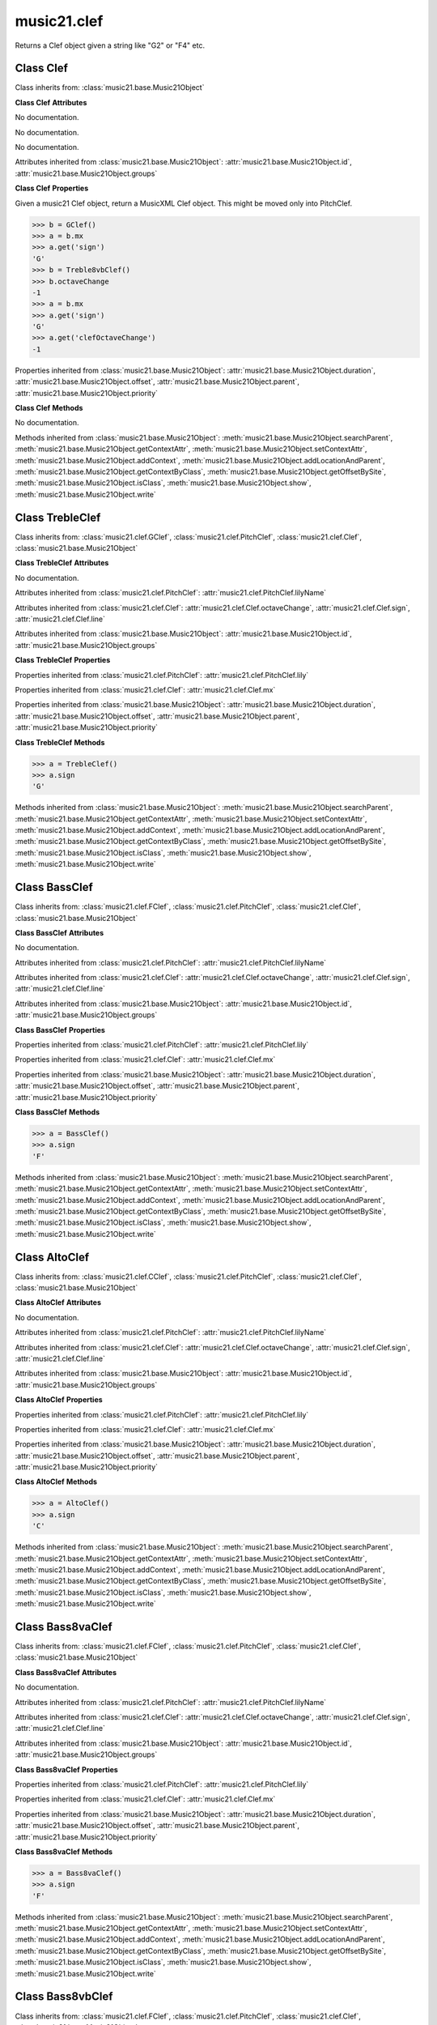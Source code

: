 .. _moduleClef:

music21.clef
============

.. WARNING: DO NOT EDIT THIS FILE: AUTOMATICALLY GENERATED

.. module:: music21.clef



.. function:: standardClefFromXN(xnStr)

Returns a Clef object given a string like "G2" or "F4" etc. 

Class Clef
----------

.. class:: Clef


    Class inherits from: :class:`music21.base.Music21Object`

    **Class Clef** **Attributes**

    .. attribute:: octaveChange

    No documentation. 

    .. attribute:: sign

    No documentation. 

    .. attribute:: line

    No documentation. 

    Attributes inherited from :class:`music21.base.Music21Object`: :attr:`music21.base.Music21Object.id`, :attr:`music21.base.Music21Object.groups`

    **Class Clef** **Properties**

    .. attribute:: mx

    Given a music21 Clef object, return a MusicXML Clef object. This might be moved only into PitchClef. 

    >>> b = GClef()
    >>> a = b.mx
    >>> a.get('sign')
    'G' 
    >>> b = Treble8vbClef()
    >>> b.octaveChange
    -1 
    >>> a = b.mx
    >>> a.get('sign')
    'G' 
    >>> a.get('clefOctaveChange')
    -1 

    Properties inherited from :class:`music21.base.Music21Object`: :attr:`music21.base.Music21Object.duration`, :attr:`music21.base.Music21Object.offset`, :attr:`music21.base.Music21Object.parent`, :attr:`music21.base.Music21Object.priority`

    **Class Clef** **Methods**

    .. method:: __init__()

    No documentation. 

    Methods inherited from :class:`music21.base.Music21Object`: :meth:`music21.base.Music21Object.searchParent`, :meth:`music21.base.Music21Object.getContextAttr`, :meth:`music21.base.Music21Object.setContextAttr`, :meth:`music21.base.Music21Object.addContext`, :meth:`music21.base.Music21Object.addLocationAndParent`, :meth:`music21.base.Music21Object.getContextByClass`, :meth:`music21.base.Music21Object.getOffsetBySite`, :meth:`music21.base.Music21Object.isClass`, :meth:`music21.base.Music21Object.show`, :meth:`music21.base.Music21Object.write`


Class TrebleClef
----------------

.. class:: TrebleClef


    Class inherits from: :class:`music21.clef.GClef`, :class:`music21.clef.PitchClef`, :class:`music21.clef.Clef`, :class:`music21.base.Music21Object`

    **Class TrebleClef** **Attributes**

    .. attribute:: lowestLine

    No documentation. 

    Attributes inherited from :class:`music21.clef.PitchClef`: :attr:`music21.clef.PitchClef.lilyName`

    Attributes inherited from :class:`music21.clef.Clef`: :attr:`music21.clef.Clef.octaveChange`, :attr:`music21.clef.Clef.sign`, :attr:`music21.clef.Clef.line`

    Attributes inherited from :class:`music21.base.Music21Object`: :attr:`music21.base.Music21Object.id`, :attr:`music21.base.Music21Object.groups`

    **Class TrebleClef** **Properties**

    Properties inherited from :class:`music21.clef.PitchClef`: :attr:`music21.clef.PitchClef.lily`

    Properties inherited from :class:`music21.clef.Clef`: :attr:`music21.clef.Clef.mx`

    Properties inherited from :class:`music21.base.Music21Object`: :attr:`music21.base.Music21Object.duration`, :attr:`music21.base.Music21Object.offset`, :attr:`music21.base.Music21Object.parent`, :attr:`music21.base.Music21Object.priority`

    **Class TrebleClef** **Methods**

    .. method:: __init__()

    

    >>> a = TrebleClef()
    >>> a.sign
    'G' 

    Methods inherited from :class:`music21.base.Music21Object`: :meth:`music21.base.Music21Object.searchParent`, :meth:`music21.base.Music21Object.getContextAttr`, :meth:`music21.base.Music21Object.setContextAttr`, :meth:`music21.base.Music21Object.addContext`, :meth:`music21.base.Music21Object.addLocationAndParent`, :meth:`music21.base.Music21Object.getContextByClass`, :meth:`music21.base.Music21Object.getOffsetBySite`, :meth:`music21.base.Music21Object.isClass`, :meth:`music21.base.Music21Object.show`, :meth:`music21.base.Music21Object.write`


Class BassClef
--------------

.. class:: BassClef


    Class inherits from: :class:`music21.clef.FClef`, :class:`music21.clef.PitchClef`, :class:`music21.clef.Clef`, :class:`music21.base.Music21Object`

    **Class BassClef** **Attributes**

    .. attribute:: lowestLine

    No documentation. 

    Attributes inherited from :class:`music21.clef.PitchClef`: :attr:`music21.clef.PitchClef.lilyName`

    Attributes inherited from :class:`music21.clef.Clef`: :attr:`music21.clef.Clef.octaveChange`, :attr:`music21.clef.Clef.sign`, :attr:`music21.clef.Clef.line`

    Attributes inherited from :class:`music21.base.Music21Object`: :attr:`music21.base.Music21Object.id`, :attr:`music21.base.Music21Object.groups`

    **Class BassClef** **Properties**

    Properties inherited from :class:`music21.clef.PitchClef`: :attr:`music21.clef.PitchClef.lily`

    Properties inherited from :class:`music21.clef.Clef`: :attr:`music21.clef.Clef.mx`

    Properties inherited from :class:`music21.base.Music21Object`: :attr:`music21.base.Music21Object.duration`, :attr:`music21.base.Music21Object.offset`, :attr:`music21.base.Music21Object.parent`, :attr:`music21.base.Music21Object.priority`

    **Class BassClef** **Methods**

    .. method:: __init__()

    

    >>> a = BassClef()
    >>> a.sign
    'F' 

    Methods inherited from :class:`music21.base.Music21Object`: :meth:`music21.base.Music21Object.searchParent`, :meth:`music21.base.Music21Object.getContextAttr`, :meth:`music21.base.Music21Object.setContextAttr`, :meth:`music21.base.Music21Object.addContext`, :meth:`music21.base.Music21Object.addLocationAndParent`, :meth:`music21.base.Music21Object.getContextByClass`, :meth:`music21.base.Music21Object.getOffsetBySite`, :meth:`music21.base.Music21Object.isClass`, :meth:`music21.base.Music21Object.show`, :meth:`music21.base.Music21Object.write`


Class AltoClef
--------------

.. class:: AltoClef


    Class inherits from: :class:`music21.clef.CClef`, :class:`music21.clef.PitchClef`, :class:`music21.clef.Clef`, :class:`music21.base.Music21Object`

    **Class AltoClef** **Attributes**

    .. attribute:: lowestLine

    No documentation. 

    Attributes inherited from :class:`music21.clef.PitchClef`: :attr:`music21.clef.PitchClef.lilyName`

    Attributes inherited from :class:`music21.clef.Clef`: :attr:`music21.clef.Clef.octaveChange`, :attr:`music21.clef.Clef.sign`, :attr:`music21.clef.Clef.line`

    Attributes inherited from :class:`music21.base.Music21Object`: :attr:`music21.base.Music21Object.id`, :attr:`music21.base.Music21Object.groups`

    **Class AltoClef** **Properties**

    Properties inherited from :class:`music21.clef.PitchClef`: :attr:`music21.clef.PitchClef.lily`

    Properties inherited from :class:`music21.clef.Clef`: :attr:`music21.clef.Clef.mx`

    Properties inherited from :class:`music21.base.Music21Object`: :attr:`music21.base.Music21Object.duration`, :attr:`music21.base.Music21Object.offset`, :attr:`music21.base.Music21Object.parent`, :attr:`music21.base.Music21Object.priority`

    **Class AltoClef** **Methods**

    .. method:: __init__()

    

    >>> a = AltoClef()
    >>> a.sign
    'C' 

    Methods inherited from :class:`music21.base.Music21Object`: :meth:`music21.base.Music21Object.searchParent`, :meth:`music21.base.Music21Object.getContextAttr`, :meth:`music21.base.Music21Object.setContextAttr`, :meth:`music21.base.Music21Object.addContext`, :meth:`music21.base.Music21Object.addLocationAndParent`, :meth:`music21.base.Music21Object.getContextByClass`, :meth:`music21.base.Music21Object.getOffsetBySite`, :meth:`music21.base.Music21Object.isClass`, :meth:`music21.base.Music21Object.show`, :meth:`music21.base.Music21Object.write`


Class Bass8vaClef
-----------------

.. class:: Bass8vaClef


    Class inherits from: :class:`music21.clef.FClef`, :class:`music21.clef.PitchClef`, :class:`music21.clef.Clef`, :class:`music21.base.Music21Object`

    **Class Bass8vaClef** **Attributes**

    .. attribute:: lowestLine

    No documentation. 

    Attributes inherited from :class:`music21.clef.PitchClef`: :attr:`music21.clef.PitchClef.lilyName`

    Attributes inherited from :class:`music21.clef.Clef`: :attr:`music21.clef.Clef.octaveChange`, :attr:`music21.clef.Clef.sign`, :attr:`music21.clef.Clef.line`

    Attributes inherited from :class:`music21.base.Music21Object`: :attr:`music21.base.Music21Object.id`, :attr:`music21.base.Music21Object.groups`

    **Class Bass8vaClef** **Properties**

    Properties inherited from :class:`music21.clef.PitchClef`: :attr:`music21.clef.PitchClef.lily`

    Properties inherited from :class:`music21.clef.Clef`: :attr:`music21.clef.Clef.mx`

    Properties inherited from :class:`music21.base.Music21Object`: :attr:`music21.base.Music21Object.duration`, :attr:`music21.base.Music21Object.offset`, :attr:`music21.base.Music21Object.parent`, :attr:`music21.base.Music21Object.priority`

    **Class Bass8vaClef** **Methods**

    .. method:: __init__()

    

    >>> a = Bass8vaClef()
    >>> a.sign
    'F' 

    Methods inherited from :class:`music21.base.Music21Object`: :meth:`music21.base.Music21Object.searchParent`, :meth:`music21.base.Music21Object.getContextAttr`, :meth:`music21.base.Music21Object.setContextAttr`, :meth:`music21.base.Music21Object.addContext`, :meth:`music21.base.Music21Object.addLocationAndParent`, :meth:`music21.base.Music21Object.getContextByClass`, :meth:`music21.base.Music21Object.getOffsetBySite`, :meth:`music21.base.Music21Object.isClass`, :meth:`music21.base.Music21Object.show`, :meth:`music21.base.Music21Object.write`


Class Bass8vbClef
-----------------

.. class:: Bass8vbClef


    Class inherits from: :class:`music21.clef.FClef`, :class:`music21.clef.PitchClef`, :class:`music21.clef.Clef`, :class:`music21.base.Music21Object`

    **Class Bass8vbClef** **Attributes**

    .. attribute:: lowestLine

    No documentation. 

    Attributes inherited from :class:`music21.clef.PitchClef`: :attr:`music21.clef.PitchClef.lilyName`

    Attributes inherited from :class:`music21.clef.Clef`: :attr:`music21.clef.Clef.octaveChange`, :attr:`music21.clef.Clef.sign`, :attr:`music21.clef.Clef.line`

    Attributes inherited from :class:`music21.base.Music21Object`: :attr:`music21.base.Music21Object.id`, :attr:`music21.base.Music21Object.groups`

    **Class Bass8vbClef** **Properties**

    Properties inherited from :class:`music21.clef.PitchClef`: :attr:`music21.clef.PitchClef.lily`

    Properties inherited from :class:`music21.clef.Clef`: :attr:`music21.clef.Clef.mx`

    Properties inherited from :class:`music21.base.Music21Object`: :attr:`music21.base.Music21Object.duration`, :attr:`music21.base.Music21Object.offset`, :attr:`music21.base.Music21Object.parent`, :attr:`music21.base.Music21Object.priority`

    **Class Bass8vbClef** **Methods**

    .. method:: __init__()

    

    >>> a = Bass8vbClef()
    >>> a.sign
    'F' 
    >>> a.octaveChange
    -1 

    Methods inherited from :class:`music21.base.Music21Object`: :meth:`music21.base.Music21Object.searchParent`, :meth:`music21.base.Music21Object.getContextAttr`, :meth:`music21.base.Music21Object.setContextAttr`, :meth:`music21.base.Music21Object.addContext`, :meth:`music21.base.Music21Object.addLocationAndParent`, :meth:`music21.base.Music21Object.getContextByClass`, :meth:`music21.base.Music21Object.getOffsetBySite`, :meth:`music21.base.Music21Object.isClass`, :meth:`music21.base.Music21Object.show`, :meth:`music21.base.Music21Object.write`


Class CBaritoneClef
-------------------

.. class:: CBaritoneClef


    Class inherits from: :class:`music21.clef.CClef`, :class:`music21.clef.PitchClef`, :class:`music21.clef.Clef`, :class:`music21.base.Music21Object`

    **Class CBaritoneClef** **Attributes**

    .. attribute:: lowestLine

    No documentation. 

    Attributes inherited from :class:`music21.clef.PitchClef`: :attr:`music21.clef.PitchClef.lilyName`

    Attributes inherited from :class:`music21.clef.Clef`: :attr:`music21.clef.Clef.octaveChange`, :attr:`music21.clef.Clef.sign`, :attr:`music21.clef.Clef.line`

    Attributes inherited from :class:`music21.base.Music21Object`: :attr:`music21.base.Music21Object.id`, :attr:`music21.base.Music21Object.groups`

    **Class CBaritoneClef** **Properties**

    Properties inherited from :class:`music21.clef.PitchClef`: :attr:`music21.clef.PitchClef.lily`

    Properties inherited from :class:`music21.clef.Clef`: :attr:`music21.clef.Clef.mx`

    Properties inherited from :class:`music21.base.Music21Object`: :attr:`music21.base.Music21Object.duration`, :attr:`music21.base.Music21Object.offset`, :attr:`music21.base.Music21Object.parent`, :attr:`music21.base.Music21Object.priority`

    **Class CBaritoneClef** **Methods**

    .. method:: __init__()

    

    >>> a = CBaritoneClef()
    >>> a.sign
    'C' 
    >>> a.line
    5 

    Methods inherited from :class:`music21.base.Music21Object`: :meth:`music21.base.Music21Object.searchParent`, :meth:`music21.base.Music21Object.getContextAttr`, :meth:`music21.base.Music21Object.setContextAttr`, :meth:`music21.base.Music21Object.addContext`, :meth:`music21.base.Music21Object.addLocationAndParent`, :meth:`music21.base.Music21Object.getContextByClass`, :meth:`music21.base.Music21Object.getOffsetBySite`, :meth:`music21.base.Music21Object.isClass`, :meth:`music21.base.Music21Object.show`, :meth:`music21.base.Music21Object.write`


Class CClef
-----------

.. class:: CClef


    Class inherits from: :class:`music21.clef.PitchClef`, :class:`music21.clef.Clef`, :class:`music21.base.Music21Object`

    **Class CClef** **Attributes**

    Attributes inherited from :class:`music21.clef.PitchClef`: :attr:`music21.clef.PitchClef.lilyName`

    Attributes inherited from :class:`music21.clef.Clef`: :attr:`music21.clef.Clef.octaveChange`, :attr:`music21.clef.Clef.sign`, :attr:`music21.clef.Clef.line`

    Attributes inherited from :class:`music21.base.Music21Object`: :attr:`music21.base.Music21Object.id`, :attr:`music21.base.Music21Object.groups`

    **Class CClef** **Properties**

    Properties inherited from :class:`music21.clef.PitchClef`: :attr:`music21.clef.PitchClef.lily`

    Properties inherited from :class:`music21.clef.Clef`: :attr:`music21.clef.Clef.mx`

    Properties inherited from :class:`music21.base.Music21Object`: :attr:`music21.base.Music21Object.duration`, :attr:`music21.base.Music21Object.offset`, :attr:`music21.base.Music21Object.parent`, :attr:`music21.base.Music21Object.priority`

    **Class CClef** **Methods**

    .. method:: __init__()

    

    >>> a = CClef()
    >>> a.sign
    'C' 

    Methods inherited from :class:`music21.base.Music21Object`: :meth:`music21.base.Music21Object.searchParent`, :meth:`music21.base.Music21Object.getContextAttr`, :meth:`music21.base.Music21Object.setContextAttr`, :meth:`music21.base.Music21Object.addContext`, :meth:`music21.base.Music21Object.addLocationAndParent`, :meth:`music21.base.Music21Object.getContextByClass`, :meth:`music21.base.Music21Object.getOffsetBySite`, :meth:`music21.base.Music21Object.isClass`, :meth:`music21.base.Music21Object.show`, :meth:`music21.base.Music21Object.write`


Class FBaritoneClef
-------------------

.. class:: FBaritoneClef


    Class inherits from: :class:`music21.clef.FClef`, :class:`music21.clef.PitchClef`, :class:`music21.clef.Clef`, :class:`music21.base.Music21Object`

    **Class FBaritoneClef** **Attributes**

    .. attribute:: lowestLine

    No documentation. 

    Attributes inherited from :class:`music21.clef.PitchClef`: :attr:`music21.clef.PitchClef.lilyName`

    Attributes inherited from :class:`music21.clef.Clef`: :attr:`music21.clef.Clef.octaveChange`, :attr:`music21.clef.Clef.sign`, :attr:`music21.clef.Clef.line`

    Attributes inherited from :class:`music21.base.Music21Object`: :attr:`music21.base.Music21Object.id`, :attr:`music21.base.Music21Object.groups`

    **Class FBaritoneClef** **Properties**

    Properties inherited from :class:`music21.clef.PitchClef`: :attr:`music21.clef.PitchClef.lily`

    Properties inherited from :class:`music21.clef.Clef`: :attr:`music21.clef.Clef.mx`

    Properties inherited from :class:`music21.base.Music21Object`: :attr:`music21.base.Music21Object.duration`, :attr:`music21.base.Music21Object.offset`, :attr:`music21.base.Music21Object.parent`, :attr:`music21.base.Music21Object.priority`

    **Class FBaritoneClef** **Methods**

    .. method:: __init__()

    

    >>> a = FBaritoneClef()
    >>> a.sign
    'F' 
    >>> a.line
    3 
    >>> b = CBaritoneClef()
    >>> a.lowestLine == b.lowestLine
    True 
    >>> a.sign == b.sign
    False 

    Methods inherited from :class:`music21.base.Music21Object`: :meth:`music21.base.Music21Object.searchParent`, :meth:`music21.base.Music21Object.getContextAttr`, :meth:`music21.base.Music21Object.setContextAttr`, :meth:`music21.base.Music21Object.addContext`, :meth:`music21.base.Music21Object.addLocationAndParent`, :meth:`music21.base.Music21Object.getContextByClass`, :meth:`music21.base.Music21Object.getOffsetBySite`, :meth:`music21.base.Music21Object.isClass`, :meth:`music21.base.Music21Object.show`, :meth:`music21.base.Music21Object.write`


Class FClef
-----------

.. class:: FClef


    Class inherits from: :class:`music21.clef.PitchClef`, :class:`music21.clef.Clef`, :class:`music21.base.Music21Object`

    **Class FClef** **Attributes**

    Attributes inherited from :class:`music21.clef.PitchClef`: :attr:`music21.clef.PitchClef.lilyName`

    Attributes inherited from :class:`music21.clef.Clef`: :attr:`music21.clef.Clef.octaveChange`, :attr:`music21.clef.Clef.sign`, :attr:`music21.clef.Clef.line`

    Attributes inherited from :class:`music21.base.Music21Object`: :attr:`music21.base.Music21Object.id`, :attr:`music21.base.Music21Object.groups`

    **Class FClef** **Properties**

    Properties inherited from :class:`music21.clef.PitchClef`: :attr:`music21.clef.PitchClef.lily`

    Properties inherited from :class:`music21.clef.Clef`: :attr:`music21.clef.Clef.mx`

    Properties inherited from :class:`music21.base.Music21Object`: :attr:`music21.base.Music21Object.duration`, :attr:`music21.base.Music21Object.offset`, :attr:`music21.base.Music21Object.parent`, :attr:`music21.base.Music21Object.priority`

    **Class FClef** **Methods**

    .. method:: __init__()

    

    >>> a = FClef()
    >>> a.sign
    'F' 

    Methods inherited from :class:`music21.base.Music21Object`: :meth:`music21.base.Music21Object.searchParent`, :meth:`music21.base.Music21Object.getContextAttr`, :meth:`music21.base.Music21Object.setContextAttr`, :meth:`music21.base.Music21Object.addContext`, :meth:`music21.base.Music21Object.addLocationAndParent`, :meth:`music21.base.Music21Object.getContextByClass`, :meth:`music21.base.Music21Object.getOffsetBySite`, :meth:`music21.base.Music21Object.isClass`, :meth:`music21.base.Music21Object.show`, :meth:`music21.base.Music21Object.write`


Class FrenchViolinClef
----------------------

.. class:: FrenchViolinClef


    Class inherits from: :class:`music21.clef.GClef`, :class:`music21.clef.PitchClef`, :class:`music21.clef.Clef`, :class:`music21.base.Music21Object`

    **Class FrenchViolinClef** **Attributes**

    .. attribute:: lowestLine

    No documentation. 

    Attributes inherited from :class:`music21.clef.PitchClef`: :attr:`music21.clef.PitchClef.lilyName`

    Attributes inherited from :class:`music21.clef.Clef`: :attr:`music21.clef.Clef.octaveChange`, :attr:`music21.clef.Clef.sign`, :attr:`music21.clef.Clef.line`

    Attributes inherited from :class:`music21.base.Music21Object`: :attr:`music21.base.Music21Object.id`, :attr:`music21.base.Music21Object.groups`

    **Class FrenchViolinClef** **Properties**

    Properties inherited from :class:`music21.clef.PitchClef`: :attr:`music21.clef.PitchClef.lily`

    Properties inherited from :class:`music21.clef.Clef`: :attr:`music21.clef.Clef.mx`

    Properties inherited from :class:`music21.base.Music21Object`: :attr:`music21.base.Music21Object.duration`, :attr:`music21.base.Music21Object.offset`, :attr:`music21.base.Music21Object.parent`, :attr:`music21.base.Music21Object.priority`

    **Class FrenchViolinClef** **Methods**

    .. method:: __init__()

    

    >>> a = FrenchViolinClef()
    >>> a.sign
    'G' 

    Methods inherited from :class:`music21.base.Music21Object`: :meth:`music21.base.Music21Object.searchParent`, :meth:`music21.base.Music21Object.getContextAttr`, :meth:`music21.base.Music21Object.setContextAttr`, :meth:`music21.base.Music21Object.addContext`, :meth:`music21.base.Music21Object.addLocationAndParent`, :meth:`music21.base.Music21Object.getContextByClass`, :meth:`music21.base.Music21Object.getOffsetBySite`, :meth:`music21.base.Music21Object.isClass`, :meth:`music21.base.Music21Object.show`, :meth:`music21.base.Music21Object.write`


Class GClef
-----------

.. class:: GClef


    Class inherits from: :class:`music21.clef.PitchClef`, :class:`music21.clef.Clef`, :class:`music21.base.Music21Object`

    **Class GClef** **Attributes**

    Attributes inherited from :class:`music21.clef.PitchClef`: :attr:`music21.clef.PitchClef.lilyName`

    Attributes inherited from :class:`music21.clef.Clef`: :attr:`music21.clef.Clef.octaveChange`, :attr:`music21.clef.Clef.sign`, :attr:`music21.clef.Clef.line`

    Attributes inherited from :class:`music21.base.Music21Object`: :attr:`music21.base.Music21Object.id`, :attr:`music21.base.Music21Object.groups`

    **Class GClef** **Properties**

    Properties inherited from :class:`music21.clef.PitchClef`: :attr:`music21.clef.PitchClef.lily`

    Properties inherited from :class:`music21.clef.Clef`: :attr:`music21.clef.Clef.mx`

    Properties inherited from :class:`music21.base.Music21Object`: :attr:`music21.base.Music21Object.duration`, :attr:`music21.base.Music21Object.offset`, :attr:`music21.base.Music21Object.parent`, :attr:`music21.base.Music21Object.priority`

    **Class GClef** **Methods**

    .. method:: __init__()

    

    >>> a = GClef()
    >>> a.sign
    'G' 

    Methods inherited from :class:`music21.base.Music21Object`: :meth:`music21.base.Music21Object.searchParent`, :meth:`music21.base.Music21Object.getContextAttr`, :meth:`music21.base.Music21Object.setContextAttr`, :meth:`music21.base.Music21Object.addContext`, :meth:`music21.base.Music21Object.addLocationAndParent`, :meth:`music21.base.Music21Object.getContextByClass`, :meth:`music21.base.Music21Object.getOffsetBySite`, :meth:`music21.base.Music21Object.isClass`, :meth:`music21.base.Music21Object.show`, :meth:`music21.base.Music21Object.write`


Class GSopranoClef
------------------

.. class:: GSopranoClef


    Class inherits from: :class:`music21.clef.GClef`, :class:`music21.clef.PitchClef`, :class:`music21.clef.Clef`, :class:`music21.base.Music21Object`

    **Class GSopranoClef** **Attributes**

    .. attribute:: lowestLine

    No documentation. 

    Attributes inherited from :class:`music21.clef.PitchClef`: :attr:`music21.clef.PitchClef.lilyName`

    Attributes inherited from :class:`music21.clef.Clef`: :attr:`music21.clef.Clef.octaveChange`, :attr:`music21.clef.Clef.sign`, :attr:`music21.clef.Clef.line`

    Attributes inherited from :class:`music21.base.Music21Object`: :attr:`music21.base.Music21Object.id`, :attr:`music21.base.Music21Object.groups`

    **Class GSopranoClef** **Properties**

    Properties inherited from :class:`music21.clef.PitchClef`: :attr:`music21.clef.PitchClef.lily`

    Properties inherited from :class:`music21.clef.Clef`: :attr:`music21.clef.Clef.mx`

    Properties inherited from :class:`music21.base.Music21Object`: :attr:`music21.base.Music21Object.duration`, :attr:`music21.base.Music21Object.offset`, :attr:`music21.base.Music21Object.parent`, :attr:`music21.base.Music21Object.priority`

    **Class GSopranoClef** **Methods**

    .. method:: __init__()

    

    >>> a = GSopranoClef()
    >>> a.sign
    'G' 

    Methods inherited from :class:`music21.base.Music21Object`: :meth:`music21.base.Music21Object.searchParent`, :meth:`music21.base.Music21Object.getContextAttr`, :meth:`music21.base.Music21Object.setContextAttr`, :meth:`music21.base.Music21Object.addContext`, :meth:`music21.base.Music21Object.addLocationAndParent`, :meth:`music21.base.Music21Object.getContextByClass`, :meth:`music21.base.Music21Object.getOffsetBySite`, :meth:`music21.base.Music21Object.isClass`, :meth:`music21.base.Music21Object.show`, :meth:`music21.base.Music21Object.write`


Class MezzoSopranoClef
----------------------

.. class:: MezzoSopranoClef


    Class inherits from: :class:`music21.clef.CClef`, :class:`music21.clef.PitchClef`, :class:`music21.clef.Clef`, :class:`music21.base.Music21Object`

    **Class MezzoSopranoClef** **Attributes**

    .. attribute:: lowestLine

    No documentation. 

    Attributes inherited from :class:`music21.clef.PitchClef`: :attr:`music21.clef.PitchClef.lilyName`

    Attributes inherited from :class:`music21.clef.Clef`: :attr:`music21.clef.Clef.octaveChange`, :attr:`music21.clef.Clef.sign`, :attr:`music21.clef.Clef.line`

    Attributes inherited from :class:`music21.base.Music21Object`: :attr:`music21.base.Music21Object.id`, :attr:`music21.base.Music21Object.groups`

    **Class MezzoSopranoClef** **Properties**

    Properties inherited from :class:`music21.clef.PitchClef`: :attr:`music21.clef.PitchClef.lily`

    Properties inherited from :class:`music21.clef.Clef`: :attr:`music21.clef.Clef.mx`

    Properties inherited from :class:`music21.base.Music21Object`: :attr:`music21.base.Music21Object.duration`, :attr:`music21.base.Music21Object.offset`, :attr:`music21.base.Music21Object.parent`, :attr:`music21.base.Music21Object.priority`

    **Class MezzoSopranoClef** **Methods**

    .. method:: __init__()

    

    >>> a = MezzoSopranoClef()
    >>> a.sign
    'C' 

    Methods inherited from :class:`music21.base.Music21Object`: :meth:`music21.base.Music21Object.searchParent`, :meth:`music21.base.Music21Object.getContextAttr`, :meth:`music21.base.Music21Object.setContextAttr`, :meth:`music21.base.Music21Object.addContext`, :meth:`music21.base.Music21Object.addLocationAndParent`, :meth:`music21.base.Music21Object.getContextByClass`, :meth:`music21.base.Music21Object.getOffsetBySite`, :meth:`music21.base.Music21Object.isClass`, :meth:`music21.base.Music21Object.show`, :meth:`music21.base.Music21Object.write`


Class NoClef
------------

.. class:: NoClef


    Class inherits from: :class:`music21.clef.Clef`, :class:`music21.base.Music21Object`

    **Class NoClef** **Attributes**

    Attributes inherited from :class:`music21.clef.Clef`: :attr:`music21.clef.Clef.octaveChange`, :attr:`music21.clef.Clef.sign`, :attr:`music21.clef.Clef.line`

    Attributes inherited from :class:`music21.base.Music21Object`: :attr:`music21.base.Music21Object.id`, :attr:`music21.base.Music21Object.groups`

    **Class NoClef** **Properties**

    Properties inherited from :class:`music21.clef.Clef`: :attr:`music21.clef.Clef.mx`

    Properties inherited from :class:`music21.base.Music21Object`: :attr:`music21.base.Music21Object.duration`, :attr:`music21.base.Music21Object.offset`, :attr:`music21.base.Music21Object.parent`, :attr:`music21.base.Music21Object.priority`

    **Class NoClef** **Methods**

    Methods inherited from :class:`music21.clef.Clef`: :meth:`music21.clef.Clef.__init__`

    Methods inherited from :class:`music21.base.Music21Object`: :meth:`music21.base.Music21Object.searchParent`, :meth:`music21.base.Music21Object.getContextAttr`, :meth:`music21.base.Music21Object.setContextAttr`, :meth:`music21.base.Music21Object.addContext`, :meth:`music21.base.Music21Object.addLocationAndParent`, :meth:`music21.base.Music21Object.getContextByClass`, :meth:`music21.base.Music21Object.getOffsetBySite`, :meth:`music21.base.Music21Object.isClass`, :meth:`music21.base.Music21Object.show`, :meth:`music21.base.Music21Object.write`


Class PercussionClef
--------------------

.. class:: PercussionClef


    Class inherits from: :class:`music21.clef.Clef`, :class:`music21.base.Music21Object`

    **Class PercussionClef** **Attributes**

    Attributes inherited from :class:`music21.clef.Clef`: :attr:`music21.clef.Clef.octaveChange`, :attr:`music21.clef.Clef.sign`, :attr:`music21.clef.Clef.line`

    Attributes inherited from :class:`music21.base.Music21Object`: :attr:`music21.base.Music21Object.id`, :attr:`music21.base.Music21Object.groups`

    **Class PercussionClef** **Properties**

    Properties inherited from :class:`music21.clef.Clef`: :attr:`music21.clef.Clef.mx`

    Properties inherited from :class:`music21.base.Music21Object`: :attr:`music21.base.Music21Object.duration`, :attr:`music21.base.Music21Object.offset`, :attr:`music21.base.Music21Object.parent`, :attr:`music21.base.Music21Object.priority`

    **Class PercussionClef** **Methods**

    Methods inherited from :class:`music21.clef.Clef`: :meth:`music21.clef.Clef.__init__`

    Methods inherited from :class:`music21.base.Music21Object`: :meth:`music21.base.Music21Object.searchParent`, :meth:`music21.base.Music21Object.getContextAttr`, :meth:`music21.base.Music21Object.setContextAttr`, :meth:`music21.base.Music21Object.addContext`, :meth:`music21.base.Music21Object.addLocationAndParent`, :meth:`music21.base.Music21Object.getContextByClass`, :meth:`music21.base.Music21Object.getOffsetBySite`, :meth:`music21.base.Music21Object.isClass`, :meth:`music21.base.Music21Object.show`, :meth:`music21.base.Music21Object.write`


Class PitchClef
---------------

.. class:: PitchClef


    Class inherits from: :class:`music21.clef.Clef`, :class:`music21.base.Music21Object`

    **Class PitchClef** **Attributes**

    .. attribute:: lilyName

    No documentation. 

    Attributes inherited from :class:`music21.clef.Clef`: :attr:`music21.clef.Clef.octaveChange`, :attr:`music21.clef.Clef.sign`, :attr:`music21.clef.Clef.line`

    Attributes inherited from :class:`music21.base.Music21Object`: :attr:`music21.base.Music21Object.id`, :attr:`music21.base.Music21Object.groups`

    **Class PitchClef** **Properties**

    .. attribute:: lily

    No documentation. 

    Properties inherited from :class:`music21.clef.Clef`: :attr:`music21.clef.Clef.mx`

    Properties inherited from :class:`music21.base.Music21Object`: :attr:`music21.base.Music21Object.duration`, :attr:`music21.base.Music21Object.offset`, :attr:`music21.base.Music21Object.parent`, :attr:`music21.base.Music21Object.priority`

    **Class PitchClef** **Methods**

    .. method:: __init__()

    No documentation. 

    Methods inherited from :class:`music21.base.Music21Object`: :meth:`music21.base.Music21Object.searchParent`, :meth:`music21.base.Music21Object.getContextAttr`, :meth:`music21.base.Music21Object.setContextAttr`, :meth:`music21.base.Music21Object.addContext`, :meth:`music21.base.Music21Object.addLocationAndParent`, :meth:`music21.base.Music21Object.getContextByClass`, :meth:`music21.base.Music21Object.getOffsetBySite`, :meth:`music21.base.Music21Object.isClass`, :meth:`music21.base.Music21Object.show`, :meth:`music21.base.Music21Object.write`


Class SopranoClef
-----------------

.. class:: SopranoClef


    Class inherits from: :class:`music21.clef.CClef`, :class:`music21.clef.PitchClef`, :class:`music21.clef.Clef`, :class:`music21.base.Music21Object`

    **Class SopranoClef** **Attributes**

    .. attribute:: lowestLine

    No documentation. 

    Attributes inherited from :class:`music21.clef.PitchClef`: :attr:`music21.clef.PitchClef.lilyName`

    Attributes inherited from :class:`music21.clef.Clef`: :attr:`music21.clef.Clef.octaveChange`, :attr:`music21.clef.Clef.sign`, :attr:`music21.clef.Clef.line`

    Attributes inherited from :class:`music21.base.Music21Object`: :attr:`music21.base.Music21Object.id`, :attr:`music21.base.Music21Object.groups`

    **Class SopranoClef** **Properties**

    Properties inherited from :class:`music21.clef.PitchClef`: :attr:`music21.clef.PitchClef.lily`

    Properties inherited from :class:`music21.clef.Clef`: :attr:`music21.clef.Clef.mx`

    Properties inherited from :class:`music21.base.Music21Object`: :attr:`music21.base.Music21Object.duration`, :attr:`music21.base.Music21Object.offset`, :attr:`music21.base.Music21Object.parent`, :attr:`music21.base.Music21Object.priority`

    **Class SopranoClef** **Methods**

    .. method:: __init__()

    

    >>> a = SopranoClef()
    >>> a.sign
    'C' 

    Methods inherited from :class:`music21.base.Music21Object`: :meth:`music21.base.Music21Object.searchParent`, :meth:`music21.base.Music21Object.getContextAttr`, :meth:`music21.base.Music21Object.setContextAttr`, :meth:`music21.base.Music21Object.addContext`, :meth:`music21.base.Music21Object.addLocationAndParent`, :meth:`music21.base.Music21Object.getContextByClass`, :meth:`music21.base.Music21Object.getOffsetBySite`, :meth:`music21.base.Music21Object.isClass`, :meth:`music21.base.Music21Object.show`, :meth:`music21.base.Music21Object.write`


Class SubBassClef
-----------------

.. class:: SubBassClef


    Class inherits from: :class:`music21.clef.FClef`, :class:`music21.clef.PitchClef`, :class:`music21.clef.Clef`, :class:`music21.base.Music21Object`

    **Class SubBassClef** **Attributes**

    .. attribute:: lowestLine

    No documentation. 

    Attributes inherited from :class:`music21.clef.PitchClef`: :attr:`music21.clef.PitchClef.lilyName`

    Attributes inherited from :class:`music21.clef.Clef`: :attr:`music21.clef.Clef.octaveChange`, :attr:`music21.clef.Clef.sign`, :attr:`music21.clef.Clef.line`

    Attributes inherited from :class:`music21.base.Music21Object`: :attr:`music21.base.Music21Object.id`, :attr:`music21.base.Music21Object.groups`

    **Class SubBassClef** **Properties**

    Properties inherited from :class:`music21.clef.PitchClef`: :attr:`music21.clef.PitchClef.lily`

    Properties inherited from :class:`music21.clef.Clef`: :attr:`music21.clef.Clef.mx`

    Properties inherited from :class:`music21.base.Music21Object`: :attr:`music21.base.Music21Object.duration`, :attr:`music21.base.Music21Object.offset`, :attr:`music21.base.Music21Object.parent`, :attr:`music21.base.Music21Object.priority`

    **Class SubBassClef** **Methods**

    .. method:: __init__()

    

    >>> a = SubBassClef()
    >>> a.sign
    'F' 

    Methods inherited from :class:`music21.base.Music21Object`: :meth:`music21.base.Music21Object.searchParent`, :meth:`music21.base.Music21Object.getContextAttr`, :meth:`music21.base.Music21Object.setContextAttr`, :meth:`music21.base.Music21Object.addContext`, :meth:`music21.base.Music21Object.addLocationAndParent`, :meth:`music21.base.Music21Object.getContextByClass`, :meth:`music21.base.Music21Object.getOffsetBySite`, :meth:`music21.base.Music21Object.isClass`, :meth:`music21.base.Music21Object.show`, :meth:`music21.base.Music21Object.write`


Class TabClef
-------------

.. class:: TabClef


    Class inherits from: :class:`music21.clef.Clef`, :class:`music21.base.Music21Object`

    **Class TabClef** **Attributes**

    Attributes inherited from :class:`music21.clef.Clef`: :attr:`music21.clef.Clef.octaveChange`, :attr:`music21.clef.Clef.sign`, :attr:`music21.clef.Clef.line`

    Attributes inherited from :class:`music21.base.Music21Object`: :attr:`music21.base.Music21Object.id`, :attr:`music21.base.Music21Object.groups`

    **Class TabClef** **Properties**

    Properties inherited from :class:`music21.clef.Clef`: :attr:`music21.clef.Clef.mx`

    Properties inherited from :class:`music21.base.Music21Object`: :attr:`music21.base.Music21Object.duration`, :attr:`music21.base.Music21Object.offset`, :attr:`music21.base.Music21Object.parent`, :attr:`music21.base.Music21Object.priority`

    **Class TabClef** **Methods**

    Methods inherited from :class:`music21.clef.Clef`: :meth:`music21.clef.Clef.__init__`

    Methods inherited from :class:`music21.base.Music21Object`: :meth:`music21.base.Music21Object.searchParent`, :meth:`music21.base.Music21Object.getContextAttr`, :meth:`music21.base.Music21Object.setContextAttr`, :meth:`music21.base.Music21Object.addContext`, :meth:`music21.base.Music21Object.addLocationAndParent`, :meth:`music21.base.Music21Object.getContextByClass`, :meth:`music21.base.Music21Object.getOffsetBySite`, :meth:`music21.base.Music21Object.isClass`, :meth:`music21.base.Music21Object.show`, :meth:`music21.base.Music21Object.write`


Class TenorClef
---------------

.. class:: TenorClef


    Class inherits from: :class:`music21.clef.CClef`, :class:`music21.clef.PitchClef`, :class:`music21.clef.Clef`, :class:`music21.base.Music21Object`

    **Class TenorClef** **Attributes**

    .. attribute:: lowestLine

    No documentation. 

    Attributes inherited from :class:`music21.clef.PitchClef`: :attr:`music21.clef.PitchClef.lilyName`

    Attributes inherited from :class:`music21.clef.Clef`: :attr:`music21.clef.Clef.octaveChange`, :attr:`music21.clef.Clef.sign`, :attr:`music21.clef.Clef.line`

    Attributes inherited from :class:`music21.base.Music21Object`: :attr:`music21.base.Music21Object.id`, :attr:`music21.base.Music21Object.groups`

    **Class TenorClef** **Properties**

    Properties inherited from :class:`music21.clef.PitchClef`: :attr:`music21.clef.PitchClef.lily`

    Properties inherited from :class:`music21.clef.Clef`: :attr:`music21.clef.Clef.mx`

    Properties inherited from :class:`music21.base.Music21Object`: :attr:`music21.base.Music21Object.duration`, :attr:`music21.base.Music21Object.offset`, :attr:`music21.base.Music21Object.parent`, :attr:`music21.base.Music21Object.priority`

    **Class TenorClef** **Methods**

    .. method:: __init__()

    

    >>> a = TenorClef()
    >>> a.sign
    'C' 
    >>> a.line
    4 

    

    Methods inherited from :class:`music21.base.Music21Object`: :meth:`music21.base.Music21Object.searchParent`, :meth:`music21.base.Music21Object.getContextAttr`, :meth:`music21.base.Music21Object.setContextAttr`, :meth:`music21.base.Music21Object.addContext`, :meth:`music21.base.Music21Object.addLocationAndParent`, :meth:`music21.base.Music21Object.getContextByClass`, :meth:`music21.base.Music21Object.getOffsetBySite`, :meth:`music21.base.Music21Object.isClass`, :meth:`music21.base.Music21Object.show`, :meth:`music21.base.Music21Object.write`


Class Treble8vaClef
-------------------

.. class:: Treble8vaClef


    Class inherits from: :class:`music21.clef.TrebleClef`, :class:`music21.clef.GClef`, :class:`music21.clef.PitchClef`, :class:`music21.clef.Clef`, :class:`music21.base.Music21Object`

    **Class Treble8vaClef** **Attributes**

    Attributes inherited from :class:`music21.clef.TrebleClef`: :attr:`music21.clef.TrebleClef.lowestLine`

    Attributes inherited from :class:`music21.clef.PitchClef`: :attr:`music21.clef.PitchClef.lilyName`

    Attributes inherited from :class:`music21.clef.Clef`: :attr:`music21.clef.Clef.octaveChange`, :attr:`music21.clef.Clef.sign`, :attr:`music21.clef.Clef.line`

    Attributes inherited from :class:`music21.base.Music21Object`: :attr:`music21.base.Music21Object.id`, :attr:`music21.base.Music21Object.groups`

    **Class Treble8vaClef** **Properties**

    Properties inherited from :class:`music21.clef.PitchClef`: :attr:`music21.clef.PitchClef.lily`

    Properties inherited from :class:`music21.clef.Clef`: :attr:`music21.clef.Clef.mx`

    Properties inherited from :class:`music21.base.Music21Object`: :attr:`music21.base.Music21Object.duration`, :attr:`music21.base.Music21Object.offset`, :attr:`music21.base.Music21Object.parent`, :attr:`music21.base.Music21Object.priority`

    **Class Treble8vaClef** **Methods**

    .. method:: __init__()

    

    >>> a = Treble8vaClef()
    >>> a.sign
    'G' 
    >>> a.octaveChange
    1 

    Methods inherited from :class:`music21.base.Music21Object`: :meth:`music21.base.Music21Object.searchParent`, :meth:`music21.base.Music21Object.getContextAttr`, :meth:`music21.base.Music21Object.setContextAttr`, :meth:`music21.base.Music21Object.addContext`, :meth:`music21.base.Music21Object.addLocationAndParent`, :meth:`music21.base.Music21Object.getContextByClass`, :meth:`music21.base.Music21Object.getOffsetBySite`, :meth:`music21.base.Music21Object.isClass`, :meth:`music21.base.Music21Object.show`, :meth:`music21.base.Music21Object.write`


Class Treble8vbClef
-------------------

.. class:: Treble8vbClef


    Class inherits from: :class:`music21.clef.TrebleClef`, :class:`music21.clef.GClef`, :class:`music21.clef.PitchClef`, :class:`music21.clef.Clef`, :class:`music21.base.Music21Object`

    **Class Treble8vbClef** **Attributes**

    Attributes inherited from :class:`music21.clef.TrebleClef`: :attr:`music21.clef.TrebleClef.lowestLine`

    Attributes inherited from :class:`music21.clef.PitchClef`: :attr:`music21.clef.PitchClef.lilyName`

    Attributes inherited from :class:`music21.clef.Clef`: :attr:`music21.clef.Clef.octaveChange`, :attr:`music21.clef.Clef.sign`, :attr:`music21.clef.Clef.line`

    Attributes inherited from :class:`music21.base.Music21Object`: :attr:`music21.base.Music21Object.id`, :attr:`music21.base.Music21Object.groups`

    **Class Treble8vbClef** **Properties**

    Properties inherited from :class:`music21.clef.PitchClef`: :attr:`music21.clef.PitchClef.lily`

    Properties inherited from :class:`music21.clef.Clef`: :attr:`music21.clef.Clef.mx`

    Properties inherited from :class:`music21.base.Music21Object`: :attr:`music21.base.Music21Object.duration`, :attr:`music21.base.Music21Object.offset`, :attr:`music21.base.Music21Object.parent`, :attr:`music21.base.Music21Object.priority`

    **Class Treble8vbClef** **Methods**

    .. method:: __init__()

    

    >>> a = Treble8vbClef()
    >>> a.sign
    'G' 
    >>> a.octaveChange
    -1 

    Methods inherited from :class:`music21.base.Music21Object`: :meth:`music21.base.Music21Object.searchParent`, :meth:`music21.base.Music21Object.getContextAttr`, :meth:`music21.base.Music21Object.setContextAttr`, :meth:`music21.base.Music21Object.addContext`, :meth:`music21.base.Music21Object.addLocationAndParent`, :meth:`music21.base.Music21Object.getContextByClass`, :meth:`music21.base.Music21Object.getOffsetBySite`, :meth:`music21.base.Music21Object.isClass`, :meth:`music21.base.Music21Object.show`, :meth:`music21.base.Music21Object.write`


